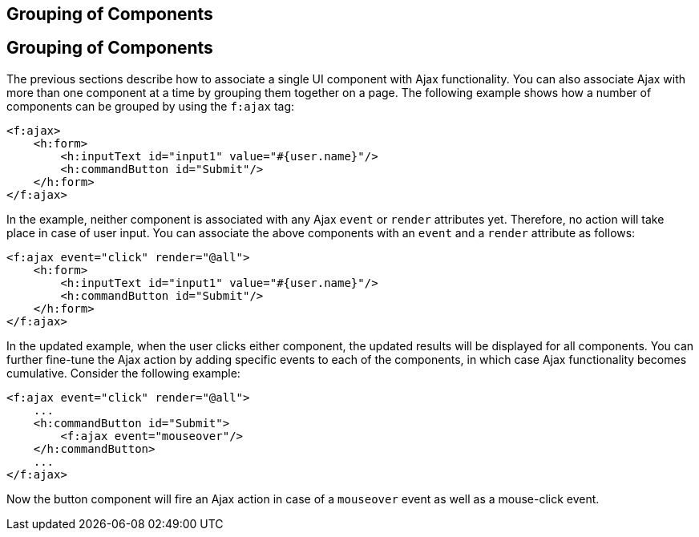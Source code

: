 ## Grouping of Components


[[GKHYH]][[grouping-of-components]]

Grouping of Components
----------------------

The previous sections describe how to associate a single UI component
with Ajax functionality. You can also associate Ajax with more than one
component at a time by grouping them together on a page. The following
example shows how a number of components can be grouped by using the
`f:ajax` tag:

[source,oac_no_warn]
----
<f:ajax>
    <h:form>
        <h:inputText id="input1" value="#{user.name}"/> 
        <h:commandButton id="Submit"/>
    </h:form>
</f:ajax>
----

In the example, neither component is associated with any Ajax `event` or
`render` attributes yet. Therefore, no action will take place in case of
user input. You can associate the above components with an `event` and a
`render` attribute as follows:

[source,oac_no_warn]
----
<f:ajax event="click" render="@all">
    <h:form>
        <h:inputText id="input1" value="#{user.name}"/> 
        <h:commandButton id="Submit"/> 
    </h:form>
</f:ajax>
----

In the updated example, when the user clicks either component, the
updated results will be displayed for all components. You can further
fine-tune the Ajax action by adding specific events to each of the
components, in which case Ajax functionality becomes cumulative.
Consider the following example:

[source,oac_no_warn]
----
<f:ajax event="click" render="@all">
    ...
    <h:commandButton id="Submit">
        <f:ajax event="mouseover"/>
    </h:commandButton>
    ...
</f:ajax>
----

Now the button component will fire an Ajax action in case of a
`mouseover` event as well as a mouse-click event.


